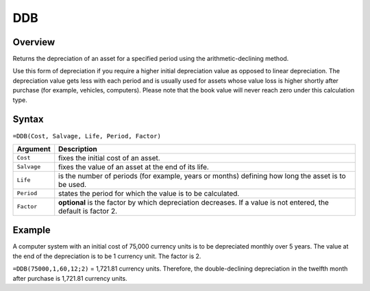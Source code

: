 ===
DDB
===

Overview
--------

Returns the depreciation of an asset for a specified period using the arithmetic-declining method.

Use this form of depreciation if you require a higher initial depreciation value as opposed to linear depreciation. The depreciation value gets less with each period and is usually used for assets whose value loss is higher shortly after purchase (for example, vehicles, computers). Please note that the book value will never reach zero under this calculation type.

Syntax
------

``=DDB(Cost, Salvage, Life, Period, Factor)``

.. tabularcolumns:: |l|L|

===================== ======================================================
Argument              Description
===================== ======================================================
``Cost``              fixes the initial cost of an asset.

``Salvage``           fixes the value of an asset at the end of its life.

``Life``              is the number of periods (for example, years or 
                      months) defining how long the asset is to be used.

``Period``            states the period for which the value is to be 
                      calculated.

``Factor``            **optional** is the factor by which depreciation 
                      decreases. If a value is not entered, the default 
                      is factor 2.
===================== ======================================================

Example
-------

A computer system with an initial cost of 75,000 currency units is to be depreciated monthly over 5 years. The value at the end of the depreciation is to be 1 currency unit. The factor is 2.

``=DDB(75000,1,60,12;2)`` = 1,721.81 currency units. Therefore, the double-declining depreciation in the twelfth month after purchase is 1,721.81 currency units. 
